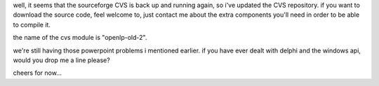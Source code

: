 .. title: CVS updated
.. slug: 2006/05/01/cvs-updated
.. date: 2006-05-01 08:05:30 UTC
.. tags: 
.. description: 

well, it seems that the sourceforge CVS is back up and running again, so
i've updated the CVS repository. if you want to download the source
code, feel welcome to, just contact me about the extra components you'll
need in order to be able to compile it.

the name of the cvs module is "openlp-old-2".

we're still having those powerpoint problems i mentioned earlier. if you
have ever dealt with delphi and the windows api, would you drop me a
line please?

cheers for now...
